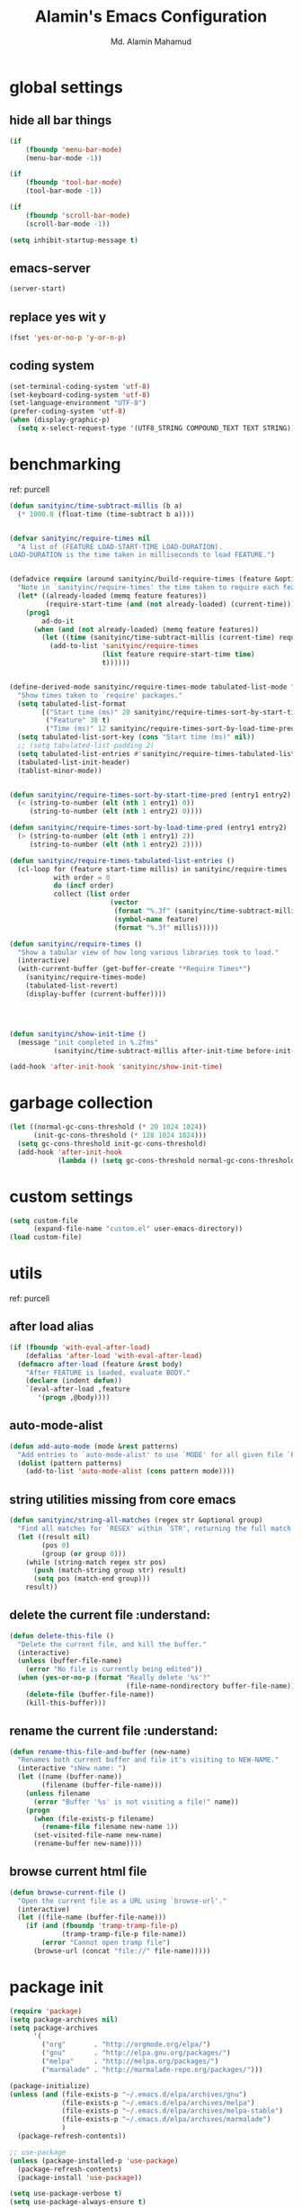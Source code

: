 #+TITLE: Alamin's Emacs Configuration
#+AUTHOR: Md. Alamin Mahamud
#+EMAIL: alamin.ineedahelp@gmail.com

#+STARTUP: overview indent inlineimages
#+OPTIONS: H:5 num:nil tags:nil toc:nil timestamp:t
#+LAYOUT: post
#+DESCRIPTION: Loading Emacs Configuration using org-babel
#+TAGS: emacs
#+CATEGORIES: editing

* global settings
** hide all bar things
#+BEGIN_SRC emacs-lisp
  (if
      (fboundp 'menu-bar-mode)
      (menu-bar-mode -1))

  (if
      (fboundp 'tool-bar-mode)
      (tool-bar-mode -1))

  (if
      (fboundp 'scroll-bar-mode)
      (scroll-bar-mode -1))

  (setq inhibit-startup-message t)
#+END_SRC

** emacs-server
#+begin_src emacs-lisp
(server-start)
#+end_src
** replace yes wit y
#+begin_src emacs-lisp
(fset 'yes-or-no-p 'y-or-n-p)
#+end_src
** coding system :DRILL:
#+begin_src emacs-lisp
(set-terminal-coding-system 'utf-8)
(set-keyboard-coding-system 'utf-8)
(set-language-environment "UTF-8")
(prefer-coding-system 'utf-8)
(when (display-graphic-p)
  (setq x-select-request-type '(UTF8_STRING COMPOUND_TEXT TEXT STRING)))
#+end_src
* benchmarking :understand:

ref: purcell
#+begin_src emacs-lisp
  (defun sanityinc/time-subtract-millis (b a)
    (* 1000.0 (float-time (time-subtract b a))))


  (defvar sanityinc/require-times nil
    "A list of (FEATURE LOAD-START-TIME LOAD-DURATION).
  LOAD-DURATION is the time taken in milliseconds to load FEATURE.")


  (defadvice require (around sanityinc/build-require-times (feature &optional filename noerror) activate)
    "Note in `sanityinc/require-times' the time taken to require each feature."
    (let* ((already-loaded (memq feature features))
           (require-start-time (and (not already-loaded) (current-time))))
      (prog1
          ad-do-it
        (when (and (not already-loaded) (memq feature features))
          (let ((time (sanityinc/time-subtract-millis (current-time) require-start-time)))
            (add-to-list 'sanityinc/require-times
                         (list feature require-start-time time)
                         t))))))


  (define-derived-mode sanityinc/require-times-mode tabulated-list-mode "Require-Times"
    "Show times taken to `require' packages."
    (setq tabulated-list-format
          [("Start time (ms)" 20 sanityinc/require-times-sort-by-start-time-pred)
           ("Feature" 30 t)
           ("Time (ms)" 12 sanityinc/require-times-sort-by-load-time-pred)])
    (setq tabulated-list-sort-key (cons "Start time (ms)" nil))
    ;; (setq tabulated-list-padding 2)
    (setq tabulated-list-entries #'sanityinc/require-times-tabulated-list-entries)
    (tabulated-list-init-header)
    (tablist-minor-mode))


  (defun sanityinc/require-times-sort-by-start-time-pred (entry1 entry2)
    (< (string-to-number (elt (nth 1 entry1) 0))
       (string-to-number (elt (nth 1 entry2) 0))))

  (defun sanityinc/require-times-sort-by-load-time-pred (entry1 entry2)
    (> (string-to-number (elt (nth 1 entry1) 2))
       (string-to-number (elt (nth 1 entry2) 2))))

  (defun sanityinc/require-times-tabulated-list-entries ()
    (cl-loop for (feature start-time millis) in sanityinc/require-times
             with order = 0
             do (incf order)
             collect (list order
                           (vector
                            (format "%.3f" (sanityinc/time-subtract-millis start-time before-init-time))
                            (symbol-name feature)
                            (format "%.3f" millis)))))

  (defun sanityinc/require-times ()
    "Show a tabular view of how long various libraries took to load."
    (interactive)
    (with-current-buffer (get-buffer-create "*Require Times*")
      (sanityinc/require-times-mode)
      (tabulated-list-revert)
      (display-buffer (current-buffer))))

  


  (defun sanityinc/show-init-time ()
    (message "init completed in %.2fms"
             (sanityinc/time-subtract-millis after-init-time before-init-time)))

  (add-hook 'after-init-hook 'sanityinc/show-init-time)
#+end_src
* garbage collection
#+begin_src emacs-lisp
(let ((normal-gc-cons-threshold (* 20 1024 1024))
      (init-gc-cons-threshold (* 128 1024 1024)))
  (setq gc-cons-threshold init-gc-cons-threshold)
  (add-hook 'after-init-hook
            (lambda () (setq gc-cons-threshold normal-gc-cons-threshold))))
#+end_src
* custom settings
#+BEGIN_SRC emacs-lisp
  (setq custom-file
        (expand-file-name "custom.el" user-emacs-directory))
  (load custom-file)
#+END_SRC
* utils 
ref: purcell
** after load alias
#+begin_src emacs-lisp
  (if (fboundp 'with-eval-after-load)
      (defalias 'after-load 'with-eval-after-load)
    (defmacro after-load (feature &rest body)
      "After FEATURE is loaded, evaluate BODY."
      (declare (indent defun))
      `(eval-after-load ,feature
         '(progn ,@body))))
#+end_src
** auto-mode-alist
#+begin_src emacs-lisp
  (defun add-auto-mode (mode &rest patterns)
    "Add entries to `auto-mode-alist' to use `MODE' for all given file `PATTERNS'"
    (dolist (pattern patterns)
      (add-to-list 'auto-mode-alist (cons pattern mode))))
#+end_src
** string utilities missing from core emacs
#+begin_src emacs-lisp
  (defun sanityinc/string-all-matches (regex str &optional group)
    "Find all matches for `REGEX' within `STR', returning the full match string or group `GROUP'."
    (let ((result nil)
          (pos 0)
          (group (or group 0)))
      (while (string-match regex str pos)
        (push (match-string group str) result)
        (setq pos (match-end group)))
      result))
#+end_src
** delete the current file :understand::shortcut:
#+begin_src emacs-lisp
(defun delete-this-file ()
  "Delete the current file, and kill the buffer."
  (interactive)
  (unless (buffer-file-name)
    (error "No file is currently being edited"))
  (when (yes-or-no-p (format "Really delete '%s'?"
                             (file-name-nondirectory buffer-file-name)))
    (delete-file (buffer-file-name))
    (kill-this-buffer)))
#+end_src
** rename the current file :understand::shortcut:
#+begin_src emacs-lisp
(defun rename-this-file-and-buffer (new-name)
  "Renames both current buffer and file it's visiting to NEW-NAME."
  (interactive "sNew name: ")
  (let ((name (buffer-name))
        (filename (buffer-file-name)))
    (unless filename
      (error "Buffer '%s' is not visiting a file!" name))
    (progn
      (when (file-exists-p filename)
        (rename-file filename new-name 1))
      (set-visited-file-name new-name)
      (rename-buffer new-name))))
#+end_src
** browse current html file :understand:
#+begin_src emacs-lisp
(defun browse-current-file ()
  "Open the current file as a URL using `browse-url'."
  (interactive)
  (let ((file-name (buffer-file-name)))
    (if (and (fboundp 'tramp-tramp-file-p)
             (tramp-tramp-file-p file-name))
        (error "Cannot open tramp file")
      (browse-url (concat "file://" file-name)))))
#+end_src
* package init
#+BEGIN_SRC emacs-lisp
  (require 'package)
  (setq package-archives nil)
  (setq package-archives
        '(
          ("org"       . "http://orgmode.org/elpa/")
          ("gnu"       . "http://elpa.gnu.org/packages/")
          ("melpa"     . "http://melpa.org/packages/")
          ("marmalade" . "http://marmalade-repo.org/packages/")))

  (package-initialize)
  (unless (and (file-exists-p "~/.emacs.d/elpa/archives/gnu")
               (file-exists-p "~/.emacs.d/elpa/archives/melpa")
               (file-exists-p "~/.emacs.d/elpa/archives/melpa-stable")
               (file-exists-p "~/.emacs.d/elpa/archives/marmalade")
               )
    (package-refresh-contents))

  ;; use-package
  (unless (package-installed-p 'use-package)
    (package-refresh-contents)
    (package-install 'use-package))

  (setq use-package-verbose t)
  (setq use-package-always-ensure t)
  (require 'use-package)
#+END_SRC
* exec path from shell
#+begin_src emacs-lisp
  (use-package exec-path-from-shell)
  (require 'exec-path-from-shell)
  (after-load 'exec-path-from-shell
    (dolist (var '("SSH_AUTH_SOCK" "SSH_AGENT_PID" "GPG_AGENT_INFO" "LANG" "LC_CTYPE"))
      (add-to-list 'exec-path-from-shell-variables var)))


  (when (memq window-system '(mac ns x))
    (exec-path-from-shell-initialize))
#+end_src
* elisp enhancement
#+BEGIN_SRC emacs-lisp
  (require 'cl)
  (use-package dash
    :config (eval-after-load "dash" '(dash-enable-font-lock)))
  (use-package s)
  (use-package f)
  (use-package diminish)
  (use-package wgrep)
  (use-package scratch)
#+END_SRC
* appearance
** font-lock decoration
#+BEGIN_SRC emacs-lisp
  (setq font-lock-maximum-decoration t
        color-theme-is-global t
        truncate-partial-width-windows nil)
#+END_SRC

** visible-bell disable
#+BEGIN_SRC emacs-lisp
  (setq visible-bell nil)
  (setq ring-bell-function (lambda ()
                             (invert-face 'mode-line)
                             (run-with-timer 0.05 nil 'invert-face 'mode-line)))
#+END_SRC
** highlight current line
#+BEGIN_SRC emacs-lisp
  (global-hl-line-mode 0)
#+END_SRC
** show paren mode
#+BEGIN_SRC emacs-lisp
  (show-paren-mode 1)
#+END_SRC
** frame-title-format
#+BEGIN_SRC emacs-lisp
  (when window-system
    (setq frame-title-format '(buffer-file-name "%f" ("%b")))
    (tooltip-mode -1)
    (blink-cursor-mode -1)
    )
#+END_SRC
** arjen-grey-theme
#+BEGIN_SRC emacs-lisp
  (use-package arjen-grey-theme
    :config
    (load-theme 'arjen-grey t))
#+END_SRC
** all-the-icons
#+BEGIN_SRC emacs-lisp
  (use-package all-the-icons)
  (use-package all-the-icons-dired)
  (use-package pretty-mode)
#+END_SRC
** scratch buffer
#+BEGIN_SRC emacs-lisp
  (setq initial-scratch-message (concat ";; One Brick A Day, " user-login-name " - Emacs ♥ you!\n\n"))
#+END_SRC
** fonts
#+BEGIN_SRC emacs-lisp
  (if (or (eq system-type 'darwin)(eq system-type 'gnu/linux) )
  ;    (set-face-attribute 'default nil :font "Consolas-14")
  ;    (set-face-attribute 'default nil :font "Inconsolata-14")
       (set-face-attribute 'default nil :font "Monaco-15" :weight 'bold)
  ;    (set-face-attribute 'default nil :font "Hack-16")
  ;    (set-face-attribute 'default nil :font "DejaVu Sans Mono-16")
    (set-face-attribute 'default nil :font "DejaVu Sans Mono" :height 110))

  ;; set italic font for italic face, since Emacs does not set italic
  ;; face automatically
  (set-face-attribute 'italic nil
                      :family "Hack-Italic")
#+END_SRC
** highlight numbers
#+BEGIN_SRC emacs-lisp
(use-package highlight-numbers
:config
(add-hook 'prog-mode-hook 'highlight-numbers-mode))
#+END_SRC
** highlight symbol
#+BEGIN_SRC emacs-lisp
    (use-package highlight-symbol
    :config

    (require 'highlight-symbol)
    (highlight-symbol-nav-mode)
    (add-hook 'prog-mode-hook
              (lambda() (highlight-symbol-mode)))
    (add-hook 'org-mode-hook (lambda () (highlight-symbol-mode)))
  (setq highlight-symbol-idle-delay 0.2
        highlight-symbol-on-navigation-p t)

  (global-set-key [(control shift mouse-1)]
                  (lambda (event)
                    (interactive "e")
                    (goto-char (posn-point (event-start event)))
                    (highlight-symbol-at-point)))

  (global-set-key (kbd "M-n") 'highlight-symbol-next)
  (global-set-key (kbd "M-p") 'highlight-symbol-prev))
#+END_SRC
** whitespace mode
#+BEGIN_SRC emacs-lisp
  (use-package whitespace
    :bind ("C-c S-w" . whitespace-mode)
    :init
    (setq whitespace-line-column nil
          whitespace-display-mappings '((space-mark 32 [183] [46])
                                        (newline-mark 10 [9166 10])
                                        (tab-mark 9 [9654 9] [92 9])))
    :config
    (set-face-attribute 'whitespace-space       nil :foreground "#666666" :background nil)
    (set-face-attribute 'whitespace-newline     nil :foreground "#666666" :background nil)
    (set-face-attribute 'whitespace-indentation nil :foreground "#666666" :background nil)
    :diminish whitespace-mode)
#+END_SRC
* editing
** linum-mode
#+BEGIN_SRC emacs-lisp
  (add-hook 'prog-mode-hook 'linum-mode)
#+END_SRC
** delete-selection-mode

#+BEGIN_SRC emacs-lisp
(delete-selection-mode)
#+END_SRC
** newline-and-indent
#+begin_src emacs-lisp
(global-set-key (kbd "RET") 'newline-and-indent)
#+end_src
** highlight indentation
#+begin_src emacs-lisp
;(use-package highlight-indentation)
;(require 'highlight-indentation)
;(add-hook 'prog-mode-hook 'highlight-indentation)
#+end_src
* try
#+begin_src emacs-lisp
(use-package try)
#+end_src
* workgroups2
- create your workspace in emacs
- saves all your opened buffers, their locations and sizes on disk to restore later
#+begin_src emacs-lisp
  (use-package workgroups2
    :config
    (require 'workgroups2)

    ;; Change prefix key (before activating WG)
    (setq wg-prefix-key (kbd "C-c z"))
    ;; Change workgroups session file
    (setq wg-session-file "~/.emacs.d/.emacs_workgroups")
    ;; What to do on Emacs exit / workgroups-mode exit?
    (setq wg-emacs-exit-save-behavior           'save)
    (setq wg-workgroups-mode-exit-save-behavior 'save)

    ;; Mode Line Changes
    ;; Display workgroups in Mode Line?
    (setq wg-mode-line-display-on t)
    (setq wg-flag-modified t)
    (setq wg-mode-line-decor-left-brace "["
          wg-mode-line-decor-right-brace "]"
          wg-mode-line-decor-divider ":")
    (workgroups-mode 1))
#+end_src
* hippie expand

hippe-expand is a better version of dabbrev-expand while dabbrev-expand searches for words you already types in current buffers and other buffers,
hippie-expand includes more sources such as filenames, kill ring…
#+begin_src emacs-lisp
(global-set-key (kbd "M-/") 'hippie-expand) ;; replace dabbrev-expand
(setq
 hippie-expand-try-functions-list
 '(try-expand-dabbrev ;; Try to expand word "dynamically", searching the current buffer.
   try-expand-dabbrev-all-buffers ;; Try to expand word "dynamically", searching all other buffers.
   try-expand-dabbrev-from-kill ;; Try to expand word "dynamically", searching the kill ring.
   try-complete-file-name-partially ;; Try to complete text as a file name, as many characters as unique.
   try-complete-file-name ;; Try to complete text as a file name.
   try-expand-all-abbrevs ;; Try to expand word before point according to all abbrev tables.
   try-expand-list ;; Try to complete the current line to an entire line in the buffer.
   try-expand-line ;; Try to complete the current line to an entire line in the buffer.
   try-complete-lisp-symbol-partially ;; Try to complete as an Emacs Lisp symbol, as many characters as unique.
   try-complete-lisp-symbol) ;; Try to complete word as an Emacs Lisp symbol.
 )
#+end_src
* kill this buffer
#+begin_src emacs-lisp
(global-set-key (kbd "C-x k") 'kill-this-buffer)
#+end_src
* auto-complete
#+begin_src emacs-lisp
(use-package auto-complete
:config
(require 'auto-complete-config)
(ac-config-default)
(setq ac-show-menu-immediately-on-auto-complete t))
#+end_src
* expand region
#+begin_src emacs-lisp
(use-package expand-region
:config
(require 'expand-region)
(global-set-key (kbd "M-m") 'er/expand-region))
#+end_src
* bm = Bookmarks Manager
#+begin_src emacs-lisp
(use-package bm
  :bind (("C-c =" . bm-toggle)
         ("C-c [" . bm-previous)
         ("C-c ]" . bm-next)))
#+end_src
* windows management :DRILL:
#+begin_src emacs-lisp
(use-package ace-window
:init
(progn
(setq aw-scope 'frame)
(global-set-key (kbd "C-x O") 'other-frame)
  (setq aw-keys '(?a ?s ?d ?f ?j ?k ?l ?o))
  (global-set-key [remap other-window] 'ace-window)
  (custom-set-faces
   '(aw-leading-char-face
     ((t (:inherit ace-jump-face-foreground :height 3.0)))))
  ))

(use-package ace-jump-mode
  :config
  (define-key global-map (kbd "C-c SPC") 'ace-jump-mode))
#+end_src
* indent whole buffer :DRILL:
#+begin_src emacs-lisp
(defun iwb ()
  "indent whole buffer"
  (interactive)
  (delete-trailing-whitespace)
  (indent-region (point-min) (point-max) nil)
  (untabify (point-min) (point-max)))

(global-set-key (kbd "C-c n") 'iwb)
#+end_src
* command log mode :DRILL:
#+begin_src emacs-lisp
(use-package command-log-mode)
#+end_src
* zygospore

zygospore lets you revert C-x 1 (delete-other-window) by pressing C-x 1 again
[[https://github.com/LouisKottmann/zygospore.el/raw/master/demo.gif]]
#+begin_src emacs-lisp
(use-package zygospore
  :bind (("C-x 1" . zygospore-toggle-delete-other-windows)
         ("RET" .   newline-and-indent)))
#+end_src

* origami :DRILL:
#+begin_src emacs-lisp
(use-package origami
:ensure t
:config
(require 'origami)
(add-hook 'prog-mode-hook 'origami-mode)
(define-key origami-mode-map (kbd "C-c f") 'origami-recursively-toggle-node)
(define-key origami-mode-map (kbd "C-c F") 'origami-toggle-all-nodes))
#+end_src
* duplicate thing
#+begin_src emacs-lisp
(use-package duplicate-thing
:ensure t
:config
(require 'duplicate-thing)
(global-set-key (kbd "M-c") 'duplicate-thing))
#+end_src
* smartparens :DRILL:
#+begin_src emacs-lisp
(use-package smartparens-config
:ensure smartparens
:config
(progn
(show-smartparens-global-mode t)))

(add-hook 'prog-mode-hook 'turn-on-smartparens-strict-mode)
;(add-hook 'markdown-mode-hook 'turn-on-smartparens-strict-mode)
(bind-keys
 :map smartparens-mode-map
 ("C-M-a" . sp-beginning-of-sexp)
 ("C-M-e" . sp-end-of-sexp)

 ("C-<down>" . sp-down-sexp)
 ("C-<up>"   . sp-up-sexp)
 ("M-<down>" . sp-backward-down-sexp)
 ("M-<up>"   . sp-backward-up-sexp)

 ("C-M-f" . sp-forward-sexp)
 ("C-M-b" . sp-backward-sexp)

 ("C-M-n" . sp-next-sexp)
 ("C-M-p" . sp-previous-sexp)

 ("C-S-f" . sp-forward-symbol)
 ("C-S-b" . sp-backward-symbol)

 ("C-<right>" . sp-forward-slurp-sexp)
 ("M-<right>" . sp-forward-barf-sexp)
 ("C-<left>"  . sp-backward-slurp-sexp)
 ("M-<left>"  . sp-backward-barf-sexp)

 ("C-M-t" . sp-transpose-sexp)
 ("C-M-k" . sp-kill-sexp)
 ("C-k"   . sp-kill-hybrid-sexp)
 ("M-k"   . sp-backward-kill-sexp)
 ("C-M-w" . sp-copy-sexp)
 ("C-M-d" . delete-sexp)

 ("M-<backspace>" . backward-kill-word)
 ("C-<backspace>" . sp-backward-kill-word)
 ([remap sp-backward-kill-word] . backward-kill-word)

 ("M-[" . sp-backward-unwrap-sexp)
 ("M-]" . sp-unwrap-sexp)

 ("C-x C-t" . sp-transpose-hybrid-sexp)

 ("C-c ("  . wrap-with-parens)
 ("C-c ["  . wrap-with-brackets)
 ("C-c {"  . wrap-with-braces)
 ("C-c M-'"  . wrap-with-single-quotes)
 ("C-c \"" . wrap-with-double-quotes)
 ("C-c _"  . wrap-with-underscores)
 ("C-c `"  . wrap-with-back-quotes))
#+end_src
* which-mode
#+begin_src emacs-lisp
(use-package which-key
  :ensure t
  :diminish which-key-mode
  :config
  (which-key-mode))
#+end_src
* undo-tree

undo-tree allows you to visual the whole history of your editing in a tree. 
It also provides regular undo/redo behaviours in other editors. 
undo-tree can even provide a diff between two different states. 
Highly recommended.

[[https://camo.githubusercontent.com/85240e7df44ee70d29d68187e15d7a8a37291c4a/68747470733a2f2f747568646f2e6769746875622e696f2f7374617469632f70617274332f756e646f2d747265652e6a7067]]

#+begin_src emacs-lisp
  (use-package undo-tree
    :ensure t
    :diminish undo-tree-mode
    :init
    (global-undo-tree-mode 1)
    :config
    (defalias 'redo 'undo-tree-redo)
    (require 'undo-tree)
    :bind (("C-z" . undo)
           ("C-S-z" . redo)))
#+end_src

* yasnippet
#+begin_src emacs-lisp
(use-package yasnippet
:ensure t
:config
(require 'yasnippet)
(yas-global-mode 1))
#+end_src
* vimish fold
#+begin_src emacs-lisp
(use-package vimish-fold)

(require 'vimish-fold)
(vimish-fold-global-mode 1)
;; this registers a region for future folding/unfolding
(global-set-key (kbd "C-c v") #'vimish-fold)
;; this unregisters the region under point from folding/unfolding
(global-set-key (kbd "C-c d") #'vimish-fold-delete)
;; this is the actual fold/unfold command
(global-set-key (kbd "C-c t") #'vimish-fold-toggle)
#+end_src
* multiple-cursor :DRILL:
#+begin_src emacs-lisp 
  (use-package multiple-cursors
    :config
    (require 'multiple-cursors)
    (global-set-key (kbd "C-S-c C-S-c") 'mc/edit-lines)
    (global-set-key (kbd "C->") 'mc/mark-next-like-this)
    (global-set-key (kbd "C-<") 'mc/mark-previous-like-this)
    (global-set-key (kbd "C-c C-<") 'mc/mark-all-like-this))
#+end_src
* frequent file shortcuts
#+BEGIN_SRC emacs-lisp
  (global-set-key
   (kbd "\e\ec")
   (lambda()
     (interactive)
     (find-file "~/.emacs.d/README.org")))
#+END_SRC
* projectile :DRILL:

- jump to a file in project
- jump to a directory in a project
- jump to file in a dir
- jump to a project buffer
- jump to a test in project
- toggle between code and its test
- jump to recently visited files in the project
- switch between projects you have worked on
- kill all project buffers
- replace in project
- multi-occur in project buffers
- grep in project
- regenerate project etags or gtags
- visit project in dired
- run make in a project with a single key chord
- check for dirty repos

Some Helpful Commands
C-c p s Switch to project
C-c p f List files in project
C-c p k Kill all buffers for project

#+begin_src emacs-lisp
(use-package projectile
:config
(projectile-global-mode))
#+end_src

* csv 
#+begin_src emacs-lisp
(add-auto-mode 'csv-mode "\\.[Cc][Ss][Vv]\\'")

(setq csv-separators '("," ";" "|" " "))
#+end_src
* ORG
** global settings
#+begin_src emacs-lisp
  (setq
   org-directory "~/Dropbox/org"
   org-default-notes-file (concat org-directory "/notes.org")
   org-export-html-postamble nil
   org-hide-leading-stars t
   org-startup-folded (quote overview)
   org-startup-indented t
   )
#+end_src
** code-block shortcuts
ref: sacha
#+BEGIN_SRC emacs-lisp
(setq org-structure-template-alist
      '(("s" "#+begin_src ?\n\n#+end_src" "<src lang=\"?\">\n\n</src>")
        ("e" "#+begin_example\n?\n#+end_example" "<example>\n?\n</example>")
        ("q" "#+begin_quote\n?\n#+end_quote" "<quote>\n?\n</quote>")
        ("v" "#+BEGIN_VERSE\n?\n#+END_VERSE" "<verse>\n?\n</verse>")
        ("l" "#+begin_src emacs-lisp\n?\n#+end_src" "<src lang=\"emacs-lisp\">\n?\n</src>")
        ("p" "#+begin_src python\n?\n#+end_src" "<src lang=\"python\">\n?\n</src>")
        ("c" "#+begin_src cpp\n?\n#+end_src" "<src lang=\"cpp\">\n?\n</src>")
        ("L" "#+latex: " "<literal style=\"latex\">?</literal>")
        ("h" "#+begin_html\n?\n#+end_html" "<literal style=\"html\">\n?\n</literal>")
        ("H" "#+html: " "<literal style=\"html\">?</literal>")
        ("a" "#+begin_ascii\n?\n#+end_ascii")
        ("A" "#+ascii: ")
        ("i" "#+index: ?" "#+index: ?")
        ("I" "#+include %file ?" "<include file=%file markup=\"?\">")))
#+END_SRC
** htmlize
#+begin_src emacs-lisp
(use-package htmlize)
#+end_src
** reveal.js
#+begin_src emacs-lisp
(use-package ox-reveal)

(setq org-reveal-root "http://cdn.jsdelivr.net/reveal.js/3.0.0/")
(setq org-reveal-mathjax t)
#+end_src
** org agenda
#+begin_src emacs-lisp
    (global-set-key "\C-ca" 'org-agenda)

    (setq org-agenda-custom-commands
          '(
            (
             "c"
             "Simple agenda view"
             (
              (agenda "")
              (alltodo "")
              )
             )
            )
          )

    (setq org-agenda-files
          (
           list
           "~/Dropbox/org/gcal.org"
           "~/Dropbox/org/schedule.org"
           "~/Dropbox/org/todo.org"
           "~/Dropbox/org/links.org"
           "~/Dropbox/org/index.org"
           )
          )
#+end_src
** org-ac = Auto Complete Org Mode
#+begin_src emacs-lisp
(use-package org-ac
      :init (progn
              (require 'org-ac)
              (org-ac/config-default)
              ))
#+end_src
** org-capture
#+begin_src emacs-lisp
(global-set-key
(kbd "C-c c")
'org-capture)

(setq
 org-capture-templates
 '(
   ("j" "Journal" entry (file "~/Dropbox/org/journal.org")
    "* %t\n** Day\n*** What am I Grateful For:\n1. %?\n2. \n3. \n*** What Would Make Today Great:\n1. \n2. \n3. \n*** Daily Affirmations I am:\n1. \n2. \n3. \n\n** Night\n*** 3 Amazing Things Happened Today:\n1. \n2. \n3. \n*** How could I Make Things Better\n1. \n2. \n3. \n" :prepend t)
   ("l" "Link" entry (file "~/Dropbox/org/links.org")
    "* %?%^L %^g \n%T" :prepend t)
   ("t" "Todo" entry (file "~/Dropbox/org/todo.org")
    "* TODO %?\n%u%T" :prepend t)
   ("n" "Notes" entry (file "~/Dropbox/org/notes.org")
    "* %?\n%u" :prepend t)
   ))
#+end_src
** set-default-browser
#+begin_src emacs-lisp
(setq browse-url-browser-function 'browse-url-generic
      browse-url-generic-program "google-chrome")
#+end_src
** open pdf in evince
#+begin_src emacs-lisp
(setq org-file-apps
      (append '(
                ("\\.pdf\\'" . "evince %s")
                ) org-file-apps ))
#+end_src
** org bullets
#+begin_src emacs-lisp
(use-package org-bullets
  :config
  (add-hook 'org-mode-hook
            (lambda () (org-bullets-mode 1))))
#+end_src
** literate programming

don't create a new window each time
#+begin_src emacs-lisp
(setq org-src-window-setup 'current-window)
#+end_src

use C-x C-s for closing out of the org-src-edit buffer
#+begin_src emacs-lisp
  (eval-after-load 'org-src
    '(define-key org-src-mode-map
       (kbd "C-x C-s") #'org-edit-src-exit))
#+end_src
* MAGIT

#+begin_src emacs-lisp
(use-package magit
  :commands magit-status magit-blame
  :init
  (defadvice magit-status (around magit-fullscreen activate)
    (window-configuration-to-register :magit-fullscreen)
    ad-do-it
    (delete-other-windows))
  :config
  (setq vc-follow-symlinks nil
        magit-push-always-verify nil
        magit-restore-window-configuration t)
  :bind ("C-x g" . magit-status))
#+end_src
* HELM
#+begin_src emacs-lisp
    (use-package helm
    :diminish helm-mode
    ;; :init
    ;; (setq helm-idle-delay 0.0
    ;;       helm-input-idle-delay 0.01
    ;;       helm-yas-display-key-on-candidate t
    ;;       helm-quick-update t
    ;;       helm-M-x-requires-pattern nil
    ;;       helm-ff-skip-boring-files t)
    ;; (helm-mode)
    :ensure t)

    (require 'helm)
    (require 'helm-config)

    ;; The default "C-x c" is quite close to "C-x C-c", which quits Emacs
    ;; Change to "C-c h"
    (global-set-key (kbd "C-c h") 'helm-command-prefix)
    (global-unset-key (kbd "C-x c"))
    (global-set-key (kbd "M-x") #'helm-M-x)
    (global-set-key (kbd "C-x r b") #'helm-filtered-bookmarks)
    (global-set-key (kbd "C-x C-f") #'helm-find-files)
    (global-set-key (kbd "M-y") 'helm-show-kill-ring)
    (global-set-key (kbd "C-x b") 'helm-mini)
    (global-set-key (kbd "C-c h o") 'helm-occur)
    ; rebind tab to run persistent action
    (define-key helm-map (kbd "<tab>") 'helm-execute-persistent-action)
    ; make TAB work in terminal
    (define-key helm-map (kbd "C-i") 'helm-execute-persistent-action)
    ; list actions using C-z
    (define-key helm-map (kbd "C-z")  'helm-select-action)

    (when (executable-find "curl")
      (setq helm-google-suggest-use-curl-p t))

    (setq helm-split-window-in-side-p       t ; open helm buffer inside current window, not occupy whole other window
      helm-move-to-line-cycle-in-source     t ; move to end or beginning of source when reaching top or bottom of source.
      helm-ff-search-library-in-sexp        t ; search for library in `require' and `declare-function' sexp.
      helm-scroll-amount                    8 ; scroll 8 lines other window using M-<next>/M-<prior>
      helm-ff-file-name-history-use-recentf t
      helm-echo-input-in-header-line t)

    (defun spacemacs//helm-hide-minibuffer-maybe ()
      "Hide minibuffer in Helm session if we use the header line as input field."
      (when (with-helm-buffer helm-echo-input-in-header-line)
        (let ((ov (make-overlay (point-min) (point-max) nil nil t)))
          (overlay-put ov 'window (selected-window))
          (overlay-put ov 'face
                       (let ((bg-color (face-background 'default nil)))
                         `(:background ,bg-color :foreground ,bg-color)))
          (setq-local cursor-type nil))))

    (add-hook 'helm-minibuffer-set-up-hook
              'spacemacs//helm-hide-minibuffer-maybe)

    (defun pl/helm-alive-p ()
      (if (boundp 'helm-alive-p)
          (symbol-value 'helm-alive-p)))

  ;  (add-to-list 'golden-ratio-inhibit-functions 'pl/helm-alive-p)

    (setq helm-M-x-fuzzy-match t) ;; optional fuzzy matching for helm-M-x
    (setq helm-buffers-fuzzy-matching t
        helm-recentf-fuzzy-match    t)
    (setq helm-autoresize-max-height 0)
    (setq helm-autoresize-min-height 20)
    (helm-autoresize-mode 1)
    (helm-mode 1)

    (when (executable-find "ack-grep")
      (setq helm-grep-default-command "ack-grep -Hn --no-group --no-color %e %p %f"
            helm-grep-default-recurse-command "ack-grep -H --no-group --no-color %e %p %f"))
    (setq helm-locate-fuzzy-match t)
    (setq helm-apropos-fuzzy-match t)
#+end_src

helm-descbinds
#+begin_src emacs-lisp
(use-package helm-descbinds
  :defer t
  :bind(
        ("C-h b" . helm-descbinds)
        ("C-h w" . helm-descbinds)))
#+end_src

Helm Projectile
#+begin_src emacs-lisp
(use-package helm-projectile)
(projectile-global-mode)
(setq projectile-completion-system 'helm)
(helm-projectile-on)
#+end_src
* PROGRAMMING
** emacs-lisp
** python

IDE Features I will Need
- easily find files and switch between projects
- easy navigating through function definition
- contexual documentation
- inline help for function calls

Ref: [[https://youtu.be/6BlTGPsjGJk]]

Required packages
- projectile 
- auto-complete
- epc
- jedi
*** init

#+begin_src emacs-lisp
(add-hook 'python-mode-hook
          (lambda ()
            (setq indent-tabs-mode nil)
            (setq tab-width 4)
            (setq python-indent-offset 4)))

;(setq py-python-command "python3")
(setq python-shell-interpreter "ipython3" python-shell-interpreter-args "--simple-prompt --pprint")

; use the wx backend, for both mayavi and matplotlib
;(setq py-python-command-args
;  '("--gui=wx" "--pylab=wx" "-colors" "Linux"))
;(setq py-force-py-shell-name-p t)

; switch to the interpreter after executing code
(setq py-shell-switch-buffers-on-execute-p t)
(setq py-switch-buffers-on-execute-p t)
; don't split windows
(setq py-split-windows-on-execute-p nil)
; try to automagically figure out indentation
(setq py-smart-indentation t)
#+end_src

#+begin_src bash
#sudo apt install -y python3-rope \
#                   python3-isort
#sudo pip3 install flake8 jedi autopep8 yapf importmagic
#+end_src
*** virtualenvwrapper
#+begin_src emacs-lisp
(use-package virtualenvwrapper
  :ensure t
  :config
  (venv-initialize-interactive-shells)
  (venv-initialize-eshell))
#+end_src
*** elpy
#+begin_src emacs-lisp
  (use-package elpy
  :ensure t
  :config
  (elpy-enable)
  (setq elpy-rpc-python-command "python3"))
#+end_src
*** flycheck
#+begin_src emacs-lisp
(use-package flycheck
  :ensure t
  :init
  (global-flycheck-mode t))
#+end_src
*** py-autopep8
#+begin_src emacs-lisp
(use-package py-autopep8
:ensure t
:config
(require 'py-autopep8)
(add-hook 'elpy-mode-hook 'py-autopep8-enable-on-save))
#+end_src
# *** anaconda
#+begin_src emacs-lisp
(use-package anaconda-mode
:ensure t
:config
(add-hook 'python-mode-hook 'anaconda-mode)
(add-hook 'python-mode-hook 'anaconda-eldoc-mode))
#+end_src
*** epc
#+begin_src emacs-lisp
(use-package epc)
#+end_src
*** jedi 
#+begin_src emacs-lisp
  (use-package jedi
    :ensure t
    :init
    (add-hook 'python-mode-hook 'jedi:setup)
    (add-hook 'python-mode-hook 'jedi:ac-setup))
#+end_src
** latex
#+begin_src emacs-lis
;; latex
(use-package tex
:ensure auctex)

(defun tex-view ()
    (interactive)
    (tex-send-command "evince" (tex-append tex-print-file ".pdf")))
#+end_src
** erlang
#+begin_src emacs-lisp
  (use-package erlang
    :config
    (require 'erlang-start))
#+end_src
